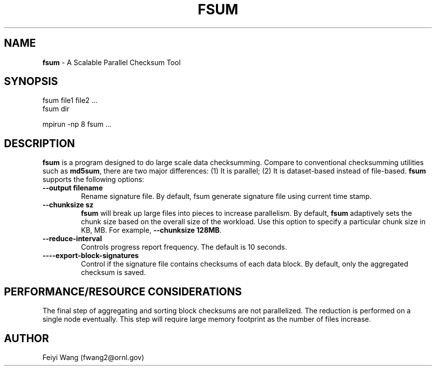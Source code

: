 .\" generated with Ronn/v0.7.3
.\" http://github.com/rtomayko/ronn/tree/0.7.3
.
.TH "FSUM" "8" "December 2015" "" ""
.
.SH "NAME"
\fBfsum\fR \- A Scalable Parallel Checksum Tool
.
.SH "SYNOPSIS"
.
.nf

fsum file1 file2 \.\.\.
fsum dir

mpirun \-np 8 fsum \.\.\.
.
.fi
.
.SH "DESCRIPTION"
\fBfsum\fR is a program designed to do large scale data checksumming\. Compare to conventional checksumming utilities such as \fBmd5sum\fR, there are two major differences: (1) It is parallel; (2) It is dataset\-based instead of file\-based\. \fBfsum\fR supports the following options:
.
.TP
\fB\-\-output filename\fR
Rename signature file\. By default, fsum generate signature file using current time stamp\.
.
.TP
\fB\-\-chunksize sz\fR
\fBfsum\fR will break up large files into pieces to increase parallelism\. By default, \fBfsum\fR adaptively sets the chunk size based on the overall size of the workload\. Use this option to specify a particular chunk size in KB, MB\. For example, \fB\-\-chunksize 128MB\fR\.
.
.TP
\fB\-\-reduce\-interval\fR
Controls progress report frequency\. The default is 10 seconds\.
.
.TP
\fB\-\-\-\-export\-block\-signatures\fR
Control if the signature file contains checksums of each data block\. By default, only the aggregated checksum is saved\.
.
.SH "PERFORMANCE/RESOURCE CONSIDERATIONS"
The final step of aggregating and sorting block checksums are not parallelized\. The reduction is performed on a single node eventually\. This step will require large memory footprint as the number of files increase\.
.
.SH "AUTHOR"
Feiyi Wang (fwang2@ornl\.gov)

